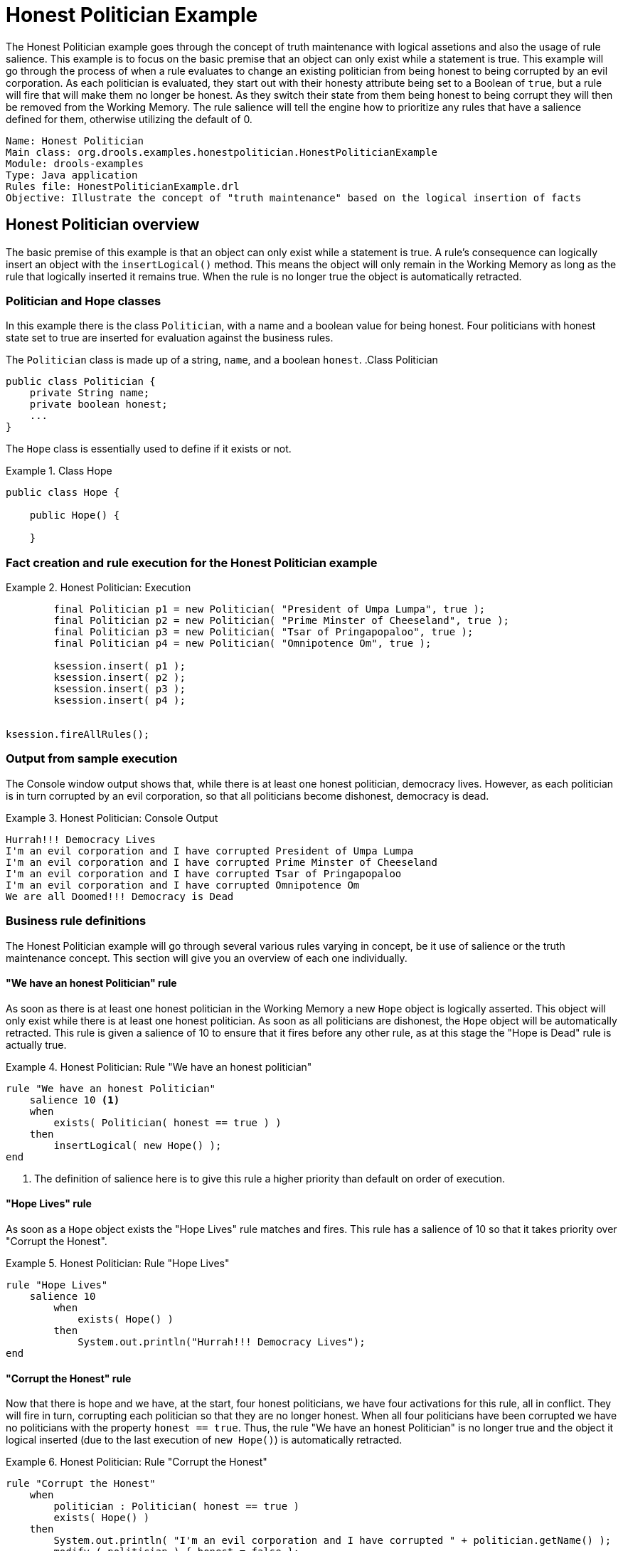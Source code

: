 = Honest Politician Example

The Honest Politician example goes through the concept of truth maintenance with logical assetions and also the usage of rule salience. This example is to focus on the basic premise that an object can only exist while a statement is true. This example will go through the process of when a rule evaluates to change an existing politician from being honest to being corrupted by an evil corporation. As each politician is evaluated, they start out with their honesty attribute being set to a Boolean of `true`, but a rule will fire that will make them no longer be honest. As they switch their state from them being honest to being corrupt they will then be removed from the Working Memory. The rule salience will tell the engine how to prioritize any rules that have a salience defined for them, otherwise utilizing the default of 0.
[source]
----
Name: Honest Politician
Main class: org.drools.examples.honestpolitician.HonestPoliticianExample
Module: drools-examples
Type: Java application
Rules file: HonestPoliticianExample.drl
Objective: Illustrate the concept of "truth maintenance" based on the logical insertion of facts
----

== Honest Politician overview

The basic premise of this example is that an object can only exist while a statement is true.
A rule's consequence can logically insert an object with the `insertLogical()` method.
This means the object will only remain in the Working Memory as long as the rule that logically inserted  it remains true.
When the rule is no longer true the object is automatically retracted.

=== Politician and Hope classes

In this example there is the class `Politician`, with a name and a boolean value for being honest.
Four politicians with honest state set to true are inserted for evaluation against the business rules.

The `Politician` class is made up of a string, `name`, and a boolean `honest`. 
.Class Politician
====
[source,java]
----
public class Politician {
    private String name;
    private boolean honest;
    ...
}
----
====

The `Hope` class is essentially used to define if it exists or not.

.Class Hope
====
[source,java]
----
public class Hope {

    public Hope() {

    }
----
       
==== 


=== Fact creation and rule execution for the Honest Politician example 
.Honest Politician: Execution
====
[source,java]
----
        final Politician p1 = new Politician( "President of Umpa Lumpa", true );
        final Politician p2 = new Politician( "Prime Minster of Cheeseland", true );
        final Politician p3 = new Politician( "Tsar of Pringapopaloo", true );
        final Politician p4 = new Politician( "Omnipotence Om", true );

        ksession.insert( p1 );
        ksession.insert( p2 );
        ksession.insert( p3 );
        ksession.insert( p4 );


ksession.fireAllRules();
----
====

=== Output from sample execution

The Console window output shows that, while there is at least one honest politician, democracy lives.
However, as each politician is in turn corrupted by an evil corporation, so that all politicians become dishonest, democracy is dead.

.Honest Politician: Console Output
====
[source]
----
Hurrah!!! Democracy Lives
I'm an evil corporation and I have corrupted President of Umpa Lumpa
I'm an evil corporation and I have corrupted Prime Minster of Cheeseland
I'm an evil corporation and I have corrupted Tsar of Pringapopaloo
I'm an evil corporation and I have corrupted Omnipotence Om
We are all Doomed!!! Democracy is Dead
----
====

=== Business rule definitions

The Honest Politician example will go through several various rules varying in concept, be it use of salience or the truth maintenance concept. This section will give you an overview of each one individually.

==== "We have an honest Politician" rule

As soon as there is at least one honest politician in the Working Memory a new `Hope` object is logically asserted.
This object will only exist while there is at least one honest politician.
As soon as all politicians are dishonest, the `Hope` object will be automatically retracted.
This rule is given a salience of 10 to ensure that it fires before any other rule, as at this stage the "Hope is Dead" rule is actually true.

.Honest Politician: Rule "We have an honest politician"
====
[source]
----
rule "We have an honest Politician"
    salience 10 <1>
    when
        exists( Politician( honest == true ) )
    then
        insertLogical( new Hope() );
end
----
<1> The definition of salience here is to give this rule a higher priority than default on order of execution.
====

==== "Hope Lives" rule
As soon as a `Hope` object exists the "Hope Lives" rule matches and fires.
This rule has a salience of 10 so that it takes priority over "Corrupt the Honest". 

.Honest Politician: Rule "Hope Lives"
====
[source]
----
rule "Hope Lives"
    salience 10
        when
            exists( Hope() )
        then
            System.out.println("Hurrah!!! Democracy Lives");
end
----
====

==== "Corrupt the Honest" rule

Now that there is hope and we have, at the start, four honest politicians, we have four activations for this rule, all in conflict.
They will fire in turn, corrupting each politician so that they are no longer honest.
When all four politicians have been corrupted we have no politicians with the property ``honest == true``.
Thus, the rule "We have an honest Politician" is no longer true and the object it logical inserted (due to the last execution of ``new Hope()``) is automatically retracted.

.Honest Politician: Rule "Corrupt the Honest"
====
[source]
----
rule "Corrupt the Honest"
    when
        politician : Politician( honest == true )   
        exists( Hope() )
    then
        System.out.println( "I'm an evil corporation and I have corrupted " + politician.getName() );
        modify ( politician ) { honest = false };
end
----
====

==== "Hope is Dead" rule


With the `Hope` object being automatically retracted, via the truth maintenance system, the conditional element `not` applied to `Hope` is no longer true so that the following rule will match and fire.

.Honest Politician: Rule "Hope is Dead"
====
[source]
----
rule "Hope is Dead"
    when
        not( Hope() )
    then
        System.out.println( "We are all Doomed!!! Democracy is Dead" );
end
----


=== Auditing the execution of the rules trail

Let's take a look at the Audit trail for this application to see how things were executed. To do this we will need to create the Rule Runtime Logger to view this. This was done by modifying the _HonestPoliticianExample.java_ file to reflect the following source code:

[source]

----
package org.drools.examples.honestpolitician;

import org.kie.api.KieServices;
import org.kie.api.event.rule.DebugAgendaEventListener; <1>
import org.kie.api.event.rule.DebugRuleRuntimeEventListener;
import org.kie.api.runtime.KieContainer;
import org.kie.api.runtime.KieSession;

public class HonestPoliticianExample {
	
    /**
     * @param args
     */
    public static void main(final String[] args) {
    	KieServices ks = KieServices.Factory.get(); <2>
    	//ks = KieServices.Factory.get();
        KieContainer kc = KieServices.Factory.get().getKieClasspathContainer();
        System.out.println(kc.verify().getMessages().toString());
        //execute( kc );
        execute( ks, kc); <3>
    }

    public static void execute( KieServices ks, KieContainer kc ) { <4>
        KieSession ksession = kc.newKieSession("HonestPoliticianKS");

        final Politician p1 = new Politician( "President of Umpa Lumpa", true );
        final Politician p2 = new Politician( "Prime Minster of Cheeseland", true );
        final Politician p3 = new Politician( "Tsar of Pringapopaloo", true );
        final Politician p4 = new Politician( "Omnipotence Om", true );

        ksession.insert( p1 );
        ksession.insert( p2 );
        ksession.insert( p3 );
        ksession.insert( p4 );
        
        // The application can also setup listeners <5>
        ksession.addEventListener( new DebugAgendaEventListener() );
        ksession.addEventListener( new DebugRuleRuntimeEventListener() );

        // To setup a file based audit logger, uncomment the next line
        ks.getLoggers().newFileLogger( ksession, "./target/honestpolitician" ); <6>

        ksession.fireAllRules();

        ksession.dispose();
    }

}

----

<1> Add to your imports the packages that handle the `DebugAgendaEventListener` and `DebugRuleRuntimeEventListener` 
<2> Create a `KieServices Factory`, `ks` which will be used to produce the logs as at the KieContainer level this audit log is not available.
<3> Modify the execute method to use both the KieServices and KieContainer
<4> Modify the execute method to now also pass in KieServices in addition to the KieContainer
<5> Create the listeners
<6> Build the log that can be passed into the Audit view upon execution of the rules


====

.Honest Politician Example Audit View
image::Examples/HonestPoliticianExample/honest_politician_audit.png[align="center"] 

==== Audit Trail Walk through
    
The moment we insert the first politician we have two activations.
The rule "We have an honest Politician" is activated only once for the first inserted politician because it uses an `exists` conditional element, which matches once for any number of politicians that are inserted (as long as there is one).
The rule "Hope is Dead" is also activated at this stage, because we have not yet inserted the `Hope` object.
The rule "We have an honest Politician" fires first, as it has a higher salience than "Hope is Dead", which inserts the `Hope` object.
(That action is highlighted green.) The insertion of the `Hope` object activates "Hope Lives" and de-activates "Hope is Dead"; it also activates the rule "Corrupt the Honest" for each inserted honest politician.
Rule "Hope Lives" executes, printing  "Hurrah!!! Democracy Lives". Then, for each politician, rule "Corrupt the Honest" fires, printing "I'm an evil corporation and I have corrupted X", where X is the name of the politician, and modifies the politician's honest value to false.
When the last honest politician is corrupted, `Hope` is automatically retracted, by the truth maintenance system, as shown by the blue highlighted area.
The green highlighted area shows the origin of the currently selected blue highlighted area.
Once the `Hope` fact is retracted, "Hope is dead" activates and fires printing "We are all Doomed!!! Democracy is Dead".
